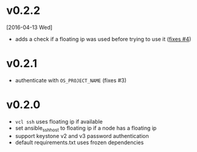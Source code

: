 
* v0.2.2
  [2016-04-13 Wed]
  - adds a check if a floating ip was used before trying to use it ([[https://github.com/futuresystems/virtual-cluster-libs/issues/4][fixes #4]])
* v0.2.1
  - authenticate with =OS_PROJECT_NAME= (fixes #3)

* v0.2.0
  - =vcl ssh= uses floating ip if available
  - set ansible_ssh_host to floating ip if a node has a floating ip
  - support keystone v2 and v3 password authentication
  - default requirements.txt uses frozen dependencies
